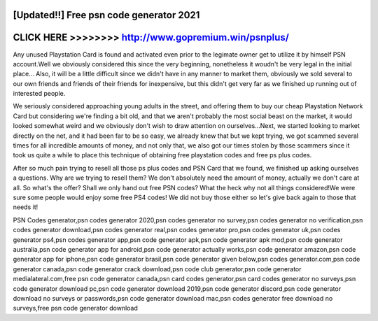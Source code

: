 [Updated!!] Free psn code generator 2021
========================================



CLICK HERE >>>>>>>> http://www.gopremium.win/psnplus/
=====================================================



Any unused Playstation Card is found and activated even prior to the legimate owner get to utilize it by himself PSN account.Well we obviously considered this since the very beginning, nonetheless it woudn't be very legal in the initial place... Also, it will be a little difficult since we didn't have in any manner to market them, obviously we sold several to our own friends and friends of their friends for inexpensive, but this didn't get very far as we finished up running out of interested people.

We seriously considered approaching young adults in the street, and offering them to buy our cheap Playstation Network Card but considering we're finding a bit old, and that we aren't probably the most social beast on the market, it would looked somewhat weird and we obviously don't wish to draw attention on ourselves...Next, we started looking to market directly on the net, and it had been far to be so easy, we already knew that but we kept trying, we got scammed several times for all incredible amounts of money, and not only that, we also got our times stolen by those scammers since it took us quite a while to place this technique of obtaining free playstation codes and free ps plus codes.
 
After so much pain trying to resell all those ps plus codes and PSN Card that we found, we finished up asking ourselves a questions. Why are we trying to resell them? We don't absolutely need the amount of money, actually we don't care at all. So what's the offer? Shall we only hand out free PSN codes? What the heck why not all things considered!We were sure some people would enjoy some free PS4 codes! We did not buy those either so let's give back again to those that needs it!

PSN Codes generator,psn codes generator 2020,psn codes generator no survey,psn codes generator no verification,psn codes generator download,psn codes generator real,psn codes generator pro,psn codes generator uk,psn codes generator ps4,psn codes generator app,psn code generator apk,psn code generator apk mod,psn code generator australia,psn code generator app for android,psn code generator actually works,psn code generator amazon,psn code generator app for iphone,psn code generator brasil,psn code generator given below,psn codes generator.com,psn code generator canada,psn code generator crack download,psn code club generator,psn code generator medialateral.com,free psn code generator canada,psn card codes generator,psn card codes generator no surveys,psn code generator download pc,psn code generator download 2019,psn code generator discord,psn code generator download no surveys or passwords,psn code generator download mac,psn codes generator free download no surveys,free psn code generator download

